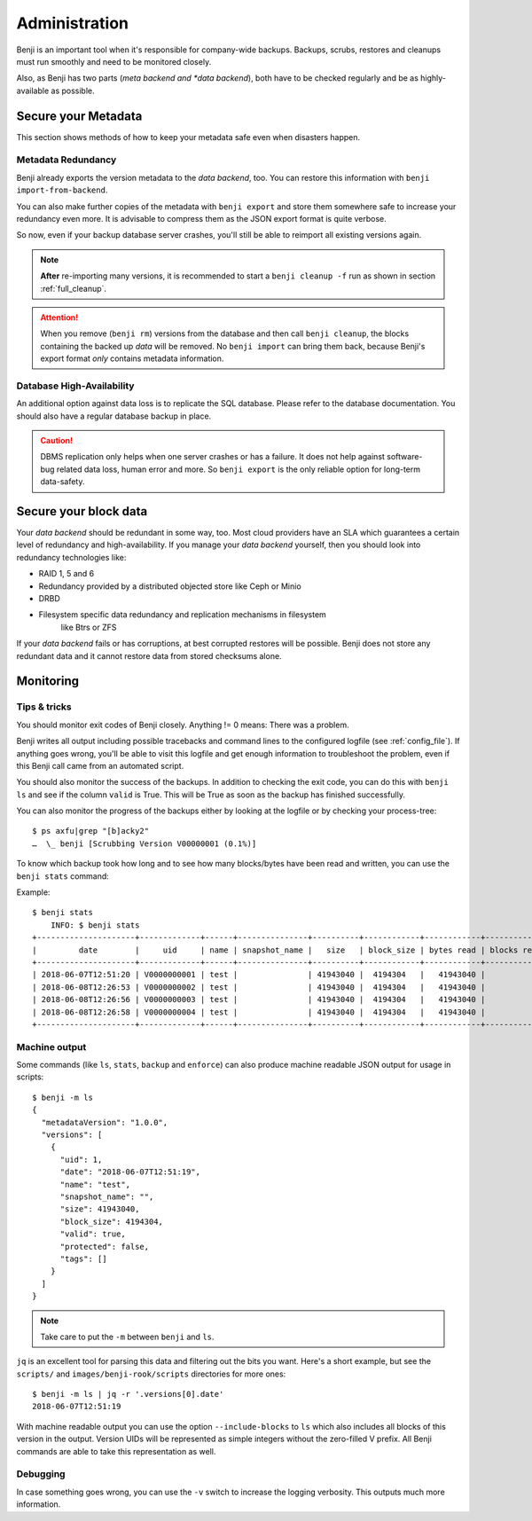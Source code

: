 .. _administration:

Administration
==============

Benji is an important tool when it's responsible for company-wide backups.
Backups, scrubs, restores and cleanups must run smoothly and need to be
monitored closely.

Also, as Benji has two parts (*meta backend and *data backend*), both have to
be checked regularly and be as highly-available as possible.

.. _administration-meta-backend:

Secure your Metadata
--------------------

This section shows methods of how to keep your metadata safe even when
disasters happen.

Metadata Redundancy
~~~~~~~~~~~~~~~~~~~

Benji already exports the version metadata to the *data backend*, too. You
can restore this information with ``benji import-from-backend``.

You can also make further copies of the metadata with ``benji export``
and store them somewhere safe to increase your redundancy even more. It is
advisable to compress them as the JSON export format is quite verbose.

So now, even if your backup database server crashes, you'll still be able
to reimport all existing versions again.

.. NOTE:: **After** re-importing many versions, it is recommended to start a
    ``benji cleanup -f`` run as shown in section :ref:`full_cleanup`.

.. ATTENTION:: When you remove (``benji rm``) versions from the database and
    then call ``benji cleanup``, the blocks containing the backed up *data* will
    be removed. No ``benji import`` can bring them back, because Benji's export
    format *only* contains metadata information.

Database High-Availability
~~~~~~~~~~~~~~~~~~~~~~~~~~

An additional option against data loss is to replicate the SQL database. Please
refer to the database documentation. You should also have a regular database
backup in place.

.. CAUTION:: DBMS replication only helps when one server crashes or has a
    failure. It does not help against software-bug related data loss, human
    error and more. So ``benji export`` is the only reliable option for long-term
    data-safety.

Secure your block data
----------------------

Your *data backend* should be redundant in some way, too. Most cloud
providers have an SLA which guarantees a certain level of redundancy
and high-availability. If you manage your *data backend* yourself, then
you should look into redundancy technologies like:

- RAID 1, 5 and 6
- Redundancy provided by a distributed objected store like Ceph or Minio
- DRBD
- Filesystem specific data redundancy and replication mechanisms in filesystem
    like Btrs or ZFS

If your *data backend* fails or has corruptions, at best corrupted restores will
be possible. Benji does not store any redundant data and it cannot  restore
data from stored checksums alone.

Monitoring
----------

Tips & tricks
~~~~~~~~~~~~~

You should monitor exit codes of Benji closely. Anything != 0 means: There was
a problem.

Benji writes all output including possible tracebacks and command lines to
the configured logfile (see :ref:`config_file`).
If anything goes wrong, you'll be able to visit this logfile and get
enough information to troubleshoot the problem, even if this Benji call
came from an automated script.

You should also monitor the success of the backups. In addition to checking the
exit code, you can do this with ``benji ls`` and see if the column ``valid``
is True. This will be True as soon as the backup has finished successfully.

You can also monitor the progress of the backups either by looking at the
logfile or by checking your process-tree::

    $ ps axfu|grep "[b]acky2"
    …  \_ benji [Scrubbing Version V00000001 (0.1%)]

To know which backup took how long and to see how many blocks/bytes have been
read and written, you can use the ``benji stats`` command:

.. command-output:: benji stats --help

Example::

    $ benji stats
        INFO: $ benji stats
    +---------------------+-------------+------+---------------+----------+------------+------------+-------------+---------------+----------------+-------------+--------------+--------------+---------------+--------------+
    |         date        |     uid     | name | snapshot_name |   size   | block_size | bytes read | blocks read | bytes written | blocks written | bytes dedup | blocks dedup | bytes sparse | blocks sparse | duration (s) |
    +---------------------+-------------+------+---------------+----------+------------+------------+-------------+---------------+----------------+-------------+--------------+--------------+---------------+--------------+
    | 2018-06-07T12:51:20 | V0000000001 | test |               | 41943040 |  4194304   |   41943040 |          10 |      41943040 |             10 |           0 |            0 |            0 |             0 |           0s |
    | 2018-06-08T12:26:53 | V0000000002 | test |               | 41943040 |  4194304   |   41943040 |          10 |      41943040 |             10 |           0 |            0 |            0 |             0 |           0s |
    | 2018-06-08T12:26:56 | V0000000003 | test |               | 41943040 |  4194304   |   41943040 |          10 |             0 |              0 |    41943040 |           10 |            0 |             0 |           0s |
    | 2018-06-08T12:26:58 | V0000000004 | test |               | 41943040 |  4194304   |   41943040 |          10 |             0 |              0 |    41943040 |           10 |            0 |             0 |           0s |
    +---------------------+-------------+------+---------------+----------+------------+------------+-------------+---------------+----------------+-------------+--------------+--------------+---------------+--------------+

Machine output
~~~~~~~~~~~~~~


Some commands (like ``ls``, ``stats``, ``backup`` and ``enforce``) can also produce
machine readable JSON output for usage in scripts::

    $ benji -m ls
    {
      "metadataVersion": "1.0.0",
      "versions": [
        {
          "uid": 1,
          "date": "2018-06-07T12:51:19",
          "name": "test",
          "snapshot_name": "",
          "size": 41943040,
          "block_size": 4194304,
          "valid": true,
          "protected": false,
          "tags": []
        }
      ]
    }

.. NOTE:: Take care to put the ``-m`` between ``benji`` and ``ls``.

``jq`` is an excellent tool for parsing this data and filtering out the bits you
want. Here's a short example, but see the ``scripts/`` and ``images/benji-rook/scripts``
directories for more ones::

    $ benji -m ls | jq -r '.versions[0].date'
    2018-06-07T12:51:19

With machine readable output you can use the option ``--include-blocks``
to ``ls`` which also includes all blocks of this version in the output. Version UIDs
will be represented as simple integers without the zero-filled V prefix. All Benji
commands are able to take this representation as well.

Debugging
~~~~~~~~~

In case something goes wrong, you can use the ``-v`` switch to increase the
logging verbosity. This outputs much more information.
